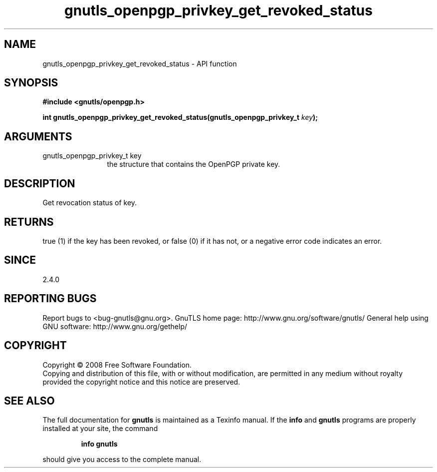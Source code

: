 .\" DO NOT MODIFY THIS FILE!  It was generated by gdoc.
.TH "gnutls_openpgp_privkey_get_revoked_status" 3 "3.0.2" "gnutls" "gnutls"
.SH NAME
gnutls_openpgp_privkey_get_revoked_status \- API function
.SH SYNOPSIS
.B #include <gnutls/openpgp.h>
.sp
.BI "int gnutls_openpgp_privkey_get_revoked_status(gnutls_openpgp_privkey_t " key ");"
.SH ARGUMENTS
.IP "gnutls_openpgp_privkey_t key" 12
the structure that contains the OpenPGP private key.
.SH "DESCRIPTION"
Get revocation status of key.
.SH "RETURNS"
true (1) if the key has been revoked, or false (0) if it
has not, or a negative error code indicates an error.
.SH "SINCE"
2.4.0
.SH "REPORTING BUGS"
Report bugs to <bug-gnutls@gnu.org>.
GnuTLS home page: http://www.gnu.org/software/gnutls/
General help using GNU software: http://www.gnu.org/gethelp/
.SH COPYRIGHT
Copyright \(co 2008 Free Software Foundation.
.br
Copying and distribution of this file, with or without modification,
are permitted in any medium without royalty provided the copyright
notice and this notice are preserved.
.SH "SEE ALSO"
The full documentation for
.B gnutls
is maintained as a Texinfo manual.  If the
.B info
and
.B gnutls
programs are properly installed at your site, the command
.IP
.B info gnutls
.PP
should give you access to the complete manual.
